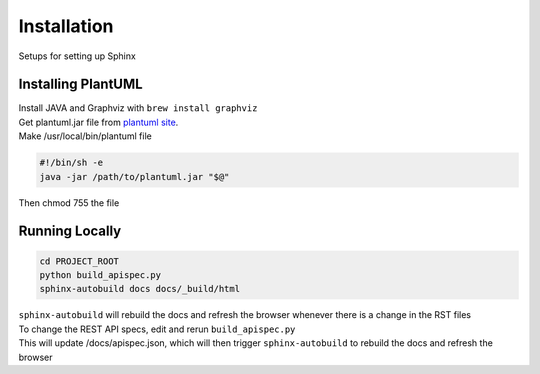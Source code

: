 ============
Installation
============

Setups for setting up Sphinx

-------------------
Installing PlantUML
-------------------

| Install JAVA and Graphviz with ``brew install graphviz``
| Get plantuml.jar file from `plantuml site`_.
| Make /usr/local/bin/plantuml file

.. code-block:: bash

   #!/bin/sh -e
   java -jar /path/to/plantuml.jar "$@"

| Then chmod 755 the file


---------------
Running Locally
---------------

.. code-block:: bash

   cd PROJECT_ROOT
   python build_apispec.py
   sphinx-autobuild docs docs/_build/html

| ``sphinx-autobuild`` will rebuild the docs and refresh the browser whenever there is a change in the RST files
| To change the REST API specs, edit and rerun ``build_apispec.py``
| This will update /docs/apispec.json, which will then trigger ``sphinx-autobuild`` to rebuild the docs and refresh the browser

.. _plantuml site: http://sourceforge.net/projects/plantuml/files/plantuml.jar/download